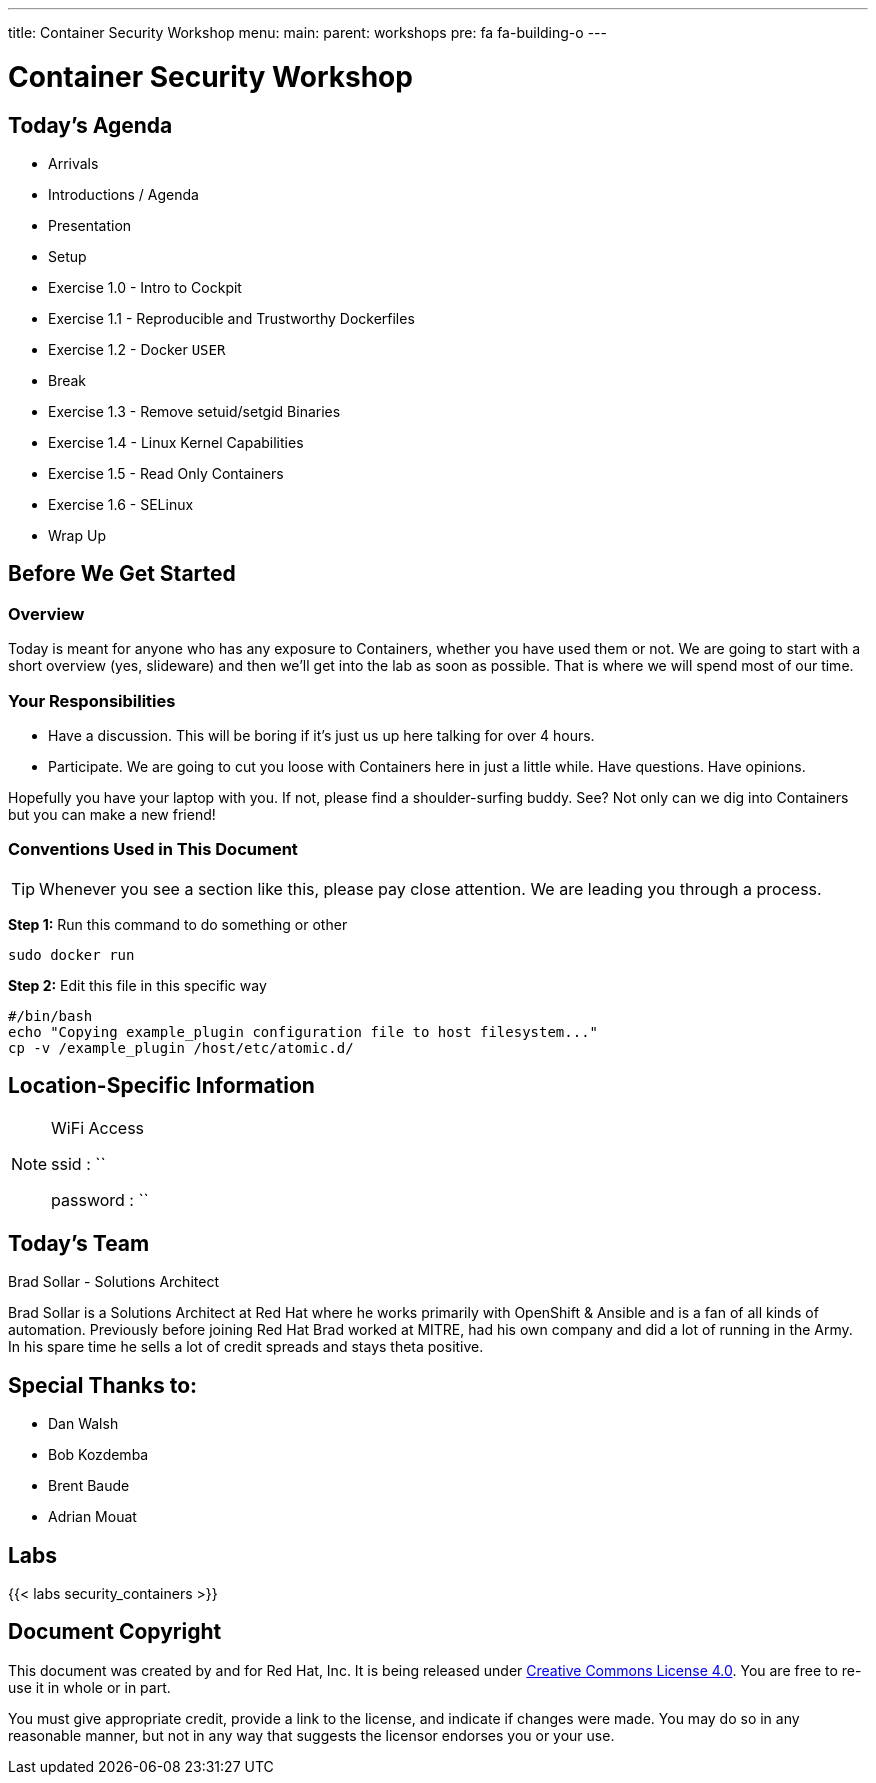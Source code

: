 ---
title: Container Security Workshop
menu:
  main:
    parent: workshops
    pre: fa fa-building-o
---

:badges:
:icons: font
:imagesdir: /workshops/security_containers/images
:source-highlighter: highlight.js
:source-language: yaml

= Container Security Workshop

== Today's Agenda

* Arrivals
* Introductions / Agenda
* Presentation
* Setup
* Exercise 1.0 - Intro to Cockpit
* Exercise 1.1 - Reproducible and Trustworthy Dockerfiles
* Exercise 1.2 - Docker `USER`
* Break
* Exercise 1.3 - Remove setuid/setgid Binaries
* Exercise 1.4 - Linux Kernel Capabilities
* Exercise 1.5 - Read Only Containers
* Exercise 1.6 - SELinux
* Wrap Up

== Before We Get Started

=== Overview

Today is meant for anyone who has any exposure to Containers, whether you have used them or not. We are going to start with a short overview (yes, slideware) and then we'll get into the lab as soon as possible. That is where we will spend most of our time.

=== Your Responsibilities

* Have a discussion. This will be boring if it's just us up here talking for over 4 hours.
* Participate. We are going to cut you loose with Containers here in just a little while. Have questions. Have opinions.

Hopefully you have your laptop with you. If not, please find a shoulder-surfing buddy. See? Not only can we dig into Containers but you can make a new friend!

=== Conventions Used in This Document

[TIP]
===============================================================================
Whenever you see a section like this, please pay close attention.  We are
leading you through a process.
===============================================================================

===============================================================================
*Step 1:* Run this command to do something or other

[source,bash]
----
sudo docker run
----

*Step 2:* Edit this file in this specific way

[source,bash]
----
#/bin/bash
echo "Copying example_plugin configuration file to host filesystem..."
cp -v /example_plugin /host/etc/atomic.d/
----
===============================================================================

== Location-Specific Information

[NOTE]
.WiFi Access
====
ssid     : ``

password : ``
====

== Today's Team

[.lead]
Brad Sollar - Solutions Architect

Brad Sollar is a Solutions Architect at Red Hat where he works primarily with
OpenShift & Ansible and is a fan of all kinds of automation. Previously before
joining Red Hat Brad worked at MITRE, had his own company and did a lot of
running in the Army. In his spare time he sells a lot of credit spreads and
stays theta positive.

== Special Thanks to:

- Dan Walsh
- Bob Kozdemba
- Brent Baude
- Adrian Mouat

== Labs

{{< labs security_containers >}}

== Document Copyright

This document was created by and for Red Hat, Inc. It is being released under
link:https://creativecommons.org/licenses/by/4.0/[Creative Commons License 4.0].
You are free to re-use it in whole or in part.

You must give appropriate credit, provide a link to the license, and indicate
if changes were made. You may do so in any reasonable manner, but not in any
way that suggests the licensor endorses you or your use.
